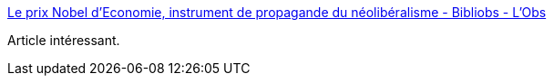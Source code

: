 :jbake-type: post
:jbake-status: published
:jbake-title: Le prix Nobel d'Economie, instrument de propagande du néolibéralisme - Bibliobs - L'Obs
:jbake-tags: économie,histoire,nobel,_mois_oct.,_année_2016
:jbake-date: 2016-10-11
:jbake-depth: ../
:jbake-uri: shaarli/1476168340000.adoc
:jbake-source: https://nicolas-delsaux.hd.free.fr/Shaarli?searchterm=http%3A%2F%2Fbibliobs.nouvelobs.com%2Factualites%2F20161008.OBS9557%2Fle-prix-nobel-d-economie-instrument-de-propagande-du-neoliberalisme.html&searchtags=%C3%A9conomie+histoire+nobel+_mois_oct.+_ann%C3%A9e_2016
:jbake-style: shaarli

http://bibliobs.nouvelobs.com/actualites/20161008.OBS9557/le-prix-nobel-d-economie-instrument-de-propagande-du-neoliberalisme.html[Le prix Nobel d'Economie, instrument de propagande du néolibéralisme - Bibliobs - L'Obs]

Article intéressant.
